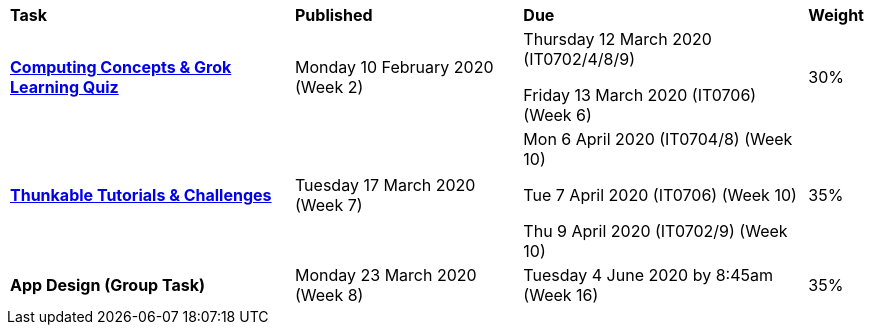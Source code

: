[cols="5,4,5,1"]
|===

^|*Task*
^|*Published*
^|*Due*
^|*Weight*

{set:cellbgcolor:white}
.^|*link:s1assessment/Year%207%20Digital%20Technologies%20Term%201%20Week%206%20Assessment%20Task%20Notification.pdf[Computing Concepts & Grok Learning Quiz^]*
.^|Monday 10 February 2020 (Week 2)
.^|
Thursday 12 March 2020 (IT0702/4/8/9)

Friday 13 March 2020 (IT0706) (Week 6)
^.^|30%

.^|*link:s1assessment/Year%207%20Digital%20Technologies%20Term%201%20Week%2010%20Assessment%20Task%20Notification.pdf[Thunkable Tutorials & Challenges^]*
.^|Tuesday 17 March 2020 (Week 7)
.^|
    Mon 6 April 2020 (IT0704/8) (Week 10)

    Tue 7 April 2020 (IT0706) (Week 10)

    Thu 9 April 2020 (IT0702/9) (Week 10)



^.^|35%

.^|*App Design (Group Task)*
.^|Monday 23 March 2020 (Week 8)
.^|Tuesday 4 June 2020 by 8:45am (Week 16)
^.^|35%

|===
